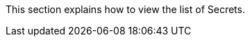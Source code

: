 // :ks_include_id: c0f08b4b8a8b4ecb9361495af62b9e04
This section explains how to view the list of Secrets.